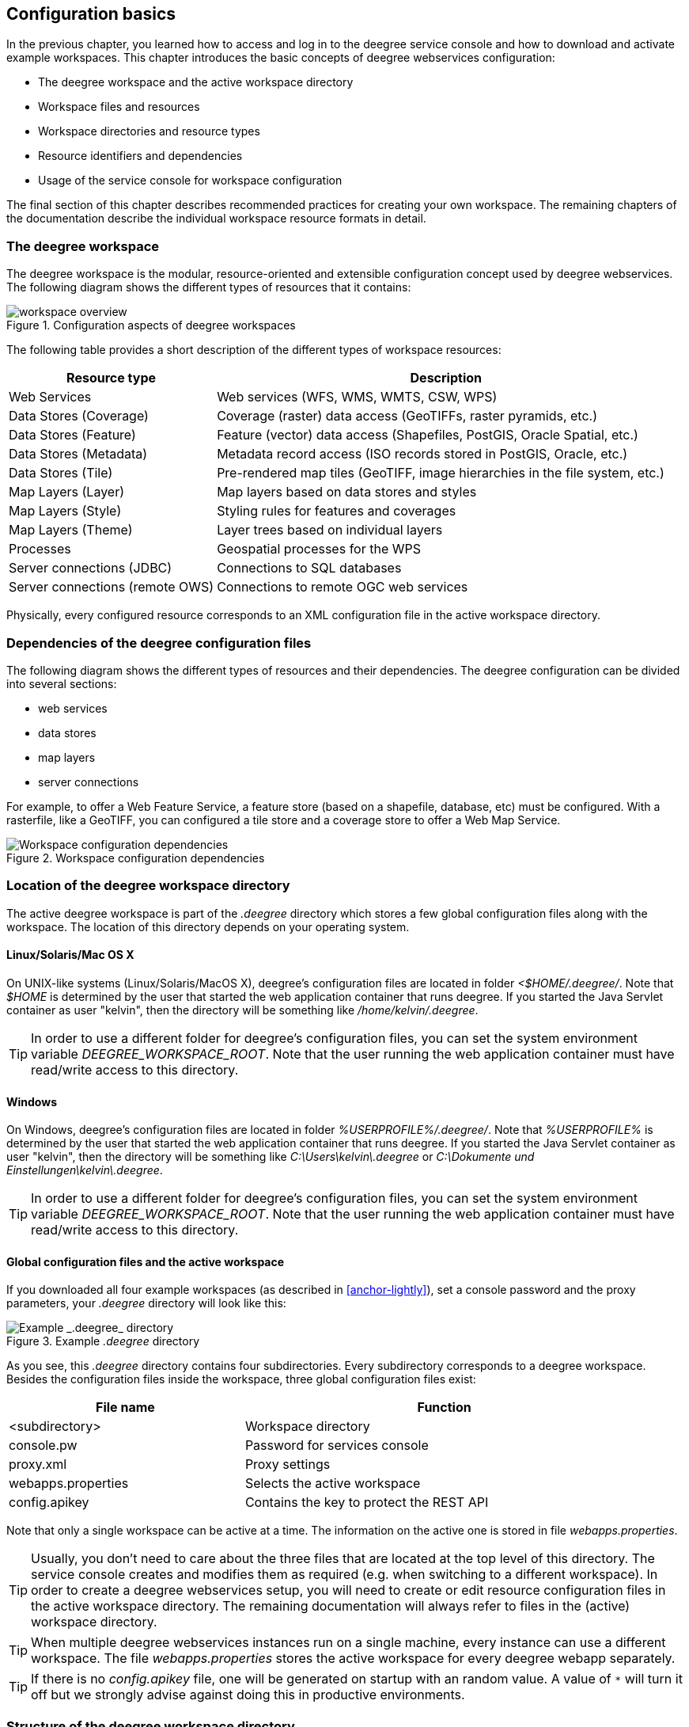 [[anchor-configuration-basics]]
== Configuration basics

In the previous chapter, you learned how to access and log in to the
deegree service console and how to download and activate example
workspaces. This chapter introduces the basic concepts of deegree
webservices configuration:

* The deegree workspace and the active workspace directory
* Workspace files and resources
* Workspace directories and resource types
* Resource identifiers and dependencies
* Usage of the service console for workspace configuration

The final section of this chapter describes recommended practices for
creating your own workspace. The remaining chapters of the documentation
describe the individual workspace resource formats in detail.

=== The deegree workspace

The deegree workspace is the modular, resource-oriented and extensible
configuration concept used by deegree webservices. The following diagram
shows the different types of resources that it contains:

.Configuration aspects of deegree workspaces
image::workspace-overview.png[]

The following table provides a short description of the different types
of workspace resources:

[width="100%",cols="31%,69%",options="header",]
|===
|Resource type |Description
|Web Services |Web services (WFS, WMS, WMTS, CSW, WPS)

|Data Stores (Coverage) |Coverage (raster) data access (GeoTIFFs, raster
pyramids, etc.)

|Data Stores (Feature) |Feature (vector) data access (Shapefiles,
PostGIS, Oracle Spatial, etc.)

|Data Stores (Metadata) |Metadata record access (ISO records stored in
PostGIS, Oracle, etc.)

|Data Stores (Tile) |Pre-rendered map tiles (GeoTIFF, image hierarchies
in the file system, etc.)

|Map Layers (Layer) |Map layers based on data stores and styles

|Map Layers (Style) |Styling rules for features and coverages

|Map Layers (Theme) |Layer trees based on individual layers

|Processes |Geospatial processes for the WPS

|Server connections (JDBC) |Connections to SQL databases

|Server connections (remote OWS) |Connections to remote OGC web services
|===

Physically, every configured resource corresponds to an XML
configuration file in the active workspace directory.

=== Dependencies of the deegree configuration files

The following diagram shows the different types of resources and their
dependencies. The deegree configuration can be divided into several
sections:


* web services
* data stores
* map layers
* server connections


For example, to offer a Web Feature Service, a feature store (based on a
shapefile, database, etc) must be configured. With a rasterfile, like a
GeoTIFF, you can configured a tile store and a coverage store to offer a
Web Map Service.

.Workspace configuration dependencies
image::workspace-configuration-dependencies.png[Workspace configuration dependencies]

=== Location of the deegree workspace directory

The active deegree workspace is part of the _.deegree_ directory which
stores a few global configuration files along with the workspace. The
location of this directory depends on your operating system.

==== Linux/Solaris/Mac OS X

On UNIX-like systems (Linux/Solaris/MacOS X), deegree's configuration
files are located in folder _<$HOME/.deegree/_. Note that _$HOME_ is
determined by the user that started the web application container that
runs deegree. If you started the Java Servlet container as user
"kelvin", then the directory will be something like
_/home/kelvin/.deegree_.

TIP: In order to use a different folder for deegree's configuration files,
you can set the system environment variable _DEEGREE_WORKSPACE_ROOT_.
Note that the user running the web application container must have
read/write access to this directory.

==== Windows

On Windows, deegree's configuration files are located in folder
_%USERPROFILE%/.deegree/_. Note that _%USERPROFILE%_ is determined
by the user that started the web application container that runs
deegree. If you started the Java Servlet container as user "kelvin",
then the directory will be something like _C:\Users\kelvin\.deegree_
or _C:\Dokumente und Einstellungen\kelvin\.deegree_.

TIP: In order to use a different folder for deegree's configuration files,
you can set the system environment variable _DEEGREE_WORKSPACE_ROOT_.
Note that the user running the web application container must have
read/write access to this directory.


[[anchor-global-configuration]]
==== Global configuration files and the active workspace

If you downloaded all four example workspaces (as described in <<anchor-lightly>>), set a console password and the proxy parameters,
your _.deegree_ directory will look like this:

.Example _.deegree_ directory
image::workspace-root.png[Example _.deegree_ directory]

As you see, this _.deegree_ directory contains four subdirectories.
Every subdirectory corresponds to a deegree workspace. Besides the
configuration files inside the workspace, three global configuration
files exist:

[width="94%",cols="37%,63%",options="header",]
|===
|File name |Function
|<subdirectory> |Workspace directory
|console.pw |Password for services console
|proxy.xml |Proxy settings
|webapps.properties |Selects the active workspace
|config.apikey |Contains the key to protect the REST API
|===

Note that only a single workspace can be active at a time. The
information on the active one is stored in file _webapps.properties_.

TIP: Usually, you don't need to care about the three files that are located
at the top level of this directory. The service console creates and
modifies them as required (e.g. when switching to a different
workspace). In order to create a deegree webservices setup, you will
need to create or edit resource configuration files in the active
workspace directory. The remaining documentation will always refer to
files in the (active) workspace directory.

TIP: When multiple deegree webservices instances run on a single machine,
every instance can use a different workspace. The file
_webapps.properties_ stores the active workspace for every deegree
webapp separately.

TIP: If there is no _config.apikey_ file, one will be generated on startup
with an random value. A value of `*` will turn it off but we strongly advise
against doing this in productive environments.

=== Structure of the deegree workspace directory

The workspace directory is a container for resource files with a
well-defined directory structure. When deegree starts up, the active
workspace directory is determined and the following subdirectories are
scanned for XML resource configuration files:

[width="81%",cols="43%,57%",options="header",]
|===
|Directory |Resource type
|services/ |Web services
|datasources/coverage/ |Coverage Stores
|datasources/feature/ |Feature Stores
|datasources/metadata/ |Metadata Stores
|datasources/tile/ |Tile Stores
|layers/ |Map Layers (Layer)
|styles/ |Map Layers (Style)
|themes/ |Map Layers (Theme)
|processes/ |Processes
|jdbc/ |Server Connections (JDBC)
|datasources/remoteows/ |Server Connections (Remote OWS)
|storedqueries/managed/ |Stored queries created via WFS interface
|===

A workspace directory may contain additional directories to provide
additional files along with the resource configurations. The major
difference is that these directories are not scanned for resource files.
Some common ones are:

[width="94%",cols="36%,64%",options="header",]
|===
|Directory |Used for
|appschemas/ |GML application schemas
|data/ |Datasets (GML, GeoTIFF, ...)
|manager/ |Example requests (for the generic client)
|===

==== Workspace files and resources

In order to clarify the relation between workspace files and resources,
let's have a look at an example:

.Example workspace directory
image::workspace-example.png[Example workspace directory]

As noted, deegree scans the well-known resource directories for XML
files (_*.xml_) on startup (note that it will omit directory
_manager_, as it is not a well-known resource directory). For every
file found, deegree will check the type of configuration format (by
determining the name of the XML root element). If it is a recognized
format, deegree will try to create and initialize a corresponding
resource. For the example, this results in the following setup:

* A metadata store with id _iso19115_
* A JDBC connection pool with id _conn1_
* A web service with id _csw_

The individual XML resource formats and their options are described in
the later chapters of the documentation.

TIP: You may wonder why the _main.xml_ and _metadata.xml_ files are not
considered as web service resource files. These two filenames are
reserved and treated specifically. See <<anchor-configuration-service>>
for details.

WARNING: It is recommended to configure the proxy 'proxy.xml' globally and not
inside the workspace directory. If multiple deegree instances are operated within
a container, it is impossible to configure different proxies.
See <<anchor-global-configuration>>

TIP: The configuration format has to match the workspace subdirectory, e.g.
metadata store configuration files are only considered when they are
located in _datasources/metadata_.

==== Resource identifiers and dependencies

It has already been hinted that resources have an identifier, e.g. for
file _jdbc/conn1.xml_ a JDBC connection pool with identifier _conn1_
is created. You probably have guessed that the identifier is derived
from the file name (file name minus suffix), but you may wonder what
purpose the identifier serves. The identifier is used for wiring
resources. For example, an ISO metadata store resource requires a JDBC
pool, because it provides the actual connections to the SQL database.
Therefore, the corresponding resource configuration format has an
element to specify it:

*Example for wiring workspace resources*

[source,xml]
----
<ISOMetadataStore xmlns="http://www.deegree.org/datasource/metadata/iso19115">

  <!-- [1] Identifier of JDBC connection -->
  <JDBCConnId>conn1</JDBCConnId>

  [...]

</ISOMetadataStore>
----

In this example, the ISO metadata store is wired to JDBC connection pool
_conn1_. Many deegree resource configuration files contain such
references to dependent resources. Some resources perform auto-wiring.
For example, every CSW instance needs to connect to a metadata store for
accessing stored metadata records. If the CSW configuration omits the
reference to the metadata store, it is assumed that there's exactly one
metadata store defined in the workspace and deegree will automatically
connect the CSW to this store.

TIP: The required dependencies are specific to every type of resource and are
documented for each resource configuration format.

==== Proxy configuration

The configuration format for the deegree proxy configuration is defined
by schema file http://schemas.deegree.org/3.5/proxy/proxy.xsd. The
following table lists all available configuration options. When
specifiying them, their order must be respected.

[width="100%",cols="24%,10%,7%,59%",options="header",]
|===
|Option |Cardinality |Value |Description
|@overrideSystemSettings |0..1 |Boolean | Specifies if already set proxy settings should be overwritten

|ProxyHost |0..1 | String | The hostname, or address, of the proxy server

|HttpProxyHost |0..1 | String | The hostname, or address, of the proxy server for protocol `HTTP`

|HttpsProxyHost |0..1 | String | The hostname, or address, of the proxy server for protocol `HTTPS`

|FtpProxyHost |0..1 | String | The hostname, or address, of the proxy server for protocol `FTP`

|ProxyPort | 0..1 | Integer | The port number of the proxy server

|HttpProxyPort | 0..1 | Integer | The port number of the proxy server for protocol `HTTP`

|HttpsProxyPort | 0..1 | Integer | The port number of the proxy server for protocol `HTTPS`

|FtpProxyPort | 0..1 | Integer | The port number of the proxy server for protocol `FTP`

|ProxyUser |0..1 | String | Username for proxy server authtentication

|HttpProxyUser |0..1 | String | Username for proxy server authtentication for protocol `HTTP`

|HttpsProxyUser |0..1 | String | Username for proxy server authtentication for protocol `HTTPS`

|FtpProxyUser |0..1 | String | Username for proxy server authtentication for protocol `FTP`

|ProxyPassword |0..1 | String | Password for proxy server authtentication

|HttpProxyPassword |0..1 | String | Password for proxy server authtentication for protocol `HTTP`

|HttpsProxyPassword |0..1 | String | Password for proxy server authtentication for protocol `HTTPS`

|FtpProxyPassword |0..1 | String | Password for proxy server authtentication for protocol `FTP`

|NonProxyHosts |0..1 | String | Indicates the hosts that should be accessed without going through the proxy. Multiple values can be separated by the `{vbar}` character.

|HttpNonProxyHosts |0..1 | String | Indicates the hosts that should be accessed without going through the proxy for protocol `HTTP`. Multiple values can be separated by the `{vbar}` character.

|HttpsNonProxyHosts |0..1 | String | Indicates the hosts that should be accessed without going through the proxy for protocol `HTTPS`. Multiple values can be separated by the `{vbar}` character.

|FtpNonProxyHosts |0..1 | String | Indicates the hosts that should be accessed without going through the proxy for protocol `FTP`. Multiple values can be separated by the `{vbar}` character.
|===

*Example for a proxy setup with proxy server for HTTP and HTTPS*
[source,xml]
----
<ProxyConfiguration
                    xmlns="http://www.deegree.org/proxy"
                    xmlns:xsi="http://www.w3.org/2001/XMLSchema-instance"
                    xsi:schemaLocation="http://www.deegree.org/proxy http://schemas.deegree.org/3.5/proxy/proxy.xsd"
                    overrideSystemSettings="true">

    <HttpProxyHost>proxy.example.com</HttpProxyHost>
    <HttpsProxyHost>proxy.example.com</HttpsProxyHost>
    <HttpProxyPort>3128</HttpProxyPort>
    <HttpsProxyPort>3128</HttpsProxyPort>
    <HttpNonProxyHosts>127.0.0.1|localhost|acme.example.com</HttpNonProxyHosts>
    <HttpsNonProxyHosts>127.0.0.1|localhost|acme.example.com</HttpsNonProxyHosts>
</ProxyConfiguration>
----

____
NOTE: When specifying the proxy server, this can be defined individually
per protocol or in general. It is recommend to specify the proxy servers with
protocol if possible and to define the settings for
`HttpProxy...` and `HttpsProxy...` identically.
____

=== Using the service console for managing resources

As an alternative to dealing with the workspace resource configuration
files directly on the filesystem, you can also use the service console
for this task. The service console has a corresponding menu entry for
every type of workspace resource. All resource menu entries are grouped
in the lower menu on the left:

.Workspace resource menu entries
image::console_resources.png[Workspace resource menu entries,scaledwidth=50.0%]

Although the console offers additional functionality for some resource
types, the basic management of resources is always identical.

==== Displaying configured resources

In order to display the configured workspace resources of a certain
type, click on the corresponding menu entry. The following screenshot
shows the metadata store resources in deegree-workspace-csw:

.Displaying metadata store resources
image::console_metadata_stores.png[Displaying metadata store resources,scaledwidth=50.0%]

The right part of the window displays a table with all configured
metadata store resources. In this case, the workspace contains a single
resource with identifier "iso19115" which is in status "On".

==== Deactivating a resource

The "Deactivate" link allows to turn off a resource temporarily (while
keeping the configuration):

.Deactivate action
image::console_deactivate.png[Deactivate action,scaledwidth=50.0%]

After clicking on "Deactivate", the status of the resource will be
"Off", and the "Deactivate" link will change to "Activate". Also, the
"Reload" link at the top will turn red to notify that there may be
changes that need to be propagated to dependent resources:

.Deactivated a resource
image::console_deactivated.png[Deactivated a resource,scaledwidth=50.0%]

TIP: When a resource is being deactivated, the suffix of the corresponding
configuration file is changed to ".ignore". Reactivating changes the
suffix back to ".xml".

==== Editing a resource

By clicking on the "Edit" link, you can edit the corresponding XML
configuration inside your browser:

.Edit action
image::console_edit.png[Edit action,scaledwidth=50.0%]

The XML configuration will be displayed:

.Editing a resource configuration
image::console_editing.png[Editing a resource configuration,scaledwidth=50.0%]

You can now perform configuration changes in the text area and click on
"Save". Or click any of the links:

* Display Schema: Displays the XML schema file for the resource
configuration format.
* Cancel: Discards any changes.
* Turn on highlighting: Perform syntax highlighting.

If there are no (syntactical) errors in the configuration, the "Save"
link will take you back to the corresponding resource view. Before
actually saving the file, the service console will perform an XML
validation of the file and display any syntactical errors:

.Displaying a syntax error
image::console_edit_error.png[Displaying a syntax error,scaledwidth=50.0%]

In this case, the mandatory "JDBCConnId" element was removed, which
violates the configuration schema. This needs to be corrected, before
"Save" will actually save the file to the workspace directory.

==== Deleting a resource

The "Delete" link will deactivate the resource and delete the
corresponding configuration file from the workspace:

.Delete action
image::console_delete.png[Delete action,scaledwidth=50.0%]

==== Creating a new resource

In order to add a new resource, enter a new identifier in the text
field, select a resource sub-type from the drop-down and click on
"Create new":

.Adding a WMS resource with identifier "mywms"
image::console_add.png[Adding a WMS resource with identifier "mywms",scaledwidth=50.0%]

The next steps depend on the type of resource, but generally you have to
choose between different options and the result will be a new resource
configuration file in the workspace.

[[anchor-console-errors]]
==== Displaying error messages

One of the most helpful features of the console is that it can help to
detect and fix errors in a workspace setup. For example, if you delete
(or deactivate) JDBC connection "conn1" in deegree-workspace-csw and
click "[Reload]", you will see the following:

.Errors in resource categories
image::console_error.png[Errors in resource categories,scaledwidth=50.0%]

The red exclamation marks near "services" and "metadata" show that these
resource categories have resources with errors. Let's click on the
metadata link to see what's going on:

.Resource "iso19115" has an error
image::console_error2.png[Resource "iso19115" has an error,scaledwidth=50.0%]

The metadata resource view reveals that the metadata store "iso19115"
has an error. Clicking on "Show errors" leads to:

.Details on the problem with "iso19115"
image::console_error3.png[Details on the problem with "iso19115",scaledwidth=50.0%]

The error message gives an important hint: "No JDBC connection pool with
id 'conn1' defined." deegree was unable to initialize the metadata
store, because it refers to a JDBC connection pool "conn1". You may
wonder what the error in the services category is about:

.Details on the problem with "csw"
image::console_error4.png[Details on the problem with "csw",scaledwidth=50.0%]

As you see, the problem with the service resource ("There is no
MetadataStore configured, ensure that exactly one store is available!)
is actually a consequence of the other issue. Because deegree couldn't
initialize the metadata store, it was also unable to start up the CSW
correctly. If you add a new JDBC connection "conn1" and click on
"[Reload]", both problems should disappear.

==== Resource type specific actions

In addition to the common management functionality, some resource views
offer additional actions. This is described in the corresponding
chapters, but here's a short overview:

* Web Services: Display service capabilities ("Capabilities"), edit
service metadata ("Edit metadata"), edit controller configuration ("Edit
global config")
* Feature Stores: Display feature types and number of stored features
("Info"), Import GML feature collections ("Loader"), Mapping wizard
("Create new" SQL feature store)
* Metadata Stores: Import metadata sets ("Loader"), create database
tables ("Setup tables")
* Server Connections (JDBC): Test database connection ("Test")

=== Best practices for creating workspaces

This section provides some hints for creating a deegree workspace.

==== Start from example or from scratch

For creating your own workspace, you have two options. Option 1 is to
use an existing workspace as a template and adapt it to your needs.
Option 2 is to start from scratch, using an empty workspace. Adapting an
existing workspace makes a lot of sense if your use-case is close to the
scenario of the workspace. For example, if you want to set up INSPIRE
View and Download Services, it is a good option to use
<<anchor-workspace-inspire>> as a starting point.

In order to create a new workspace, simply create a new directory in the
_.deegree_ directory.

.Creating the new workspace _myscenario_
image::workspace-new.png[Creating the new workspace _myscenario_]

Afterwards, switch to the new workspace using the services console, as
described in <<anchor-downloading-workspaces>>.

==== Find out which resources you need

The first step is to identify the types of workspace resources that you
need for your use-case. You probably know already which types of
services your setup requires. The next step is to identify the
dependencies for every service by having a look at the respective
chapter in the documentation. Let's say you want a setup with a
transactional WFS, a WMS and a CSW:

* A WFS instance requires 1..n feature stores
* A WMS instance requires 1..n themes
* A CSW instance requires a single metadata store

Now you have to dig deeper: What kinds of feature stores exist? Maybe
you will find out that what you want is an SQL feature store. So you
read the respective part of the documentation and see that an SQL
feature store requires a JDBC connection pool resource. Do the same
research for the WMS dependencies. A WMS depends on a theme. Find out
what a theme is and what it requires. In short, you have to answer the
following questions for every encountered resource:

* What does resource do?
* How is it configured?
* On which resources does this resource depend?

At the end of this process you should know about the resources that you
will have to configure for your setup.

TIP: Alternatively, you can approach the resources question bottom-up. Let's
say you have your data ready in a PostGIS database. You want to
visualize it using a WMS. So you would require a JDBC resource pool that
connects to your database. You need a simple SQL feature store (or an
SQL feature store) that uses the new connection pool. You create one or
more feature layers that are wired to the feature store and a theme
based on the layers. At the end of the chain is the WMS resource which
has to be configured to use the theme resource. Rendering styles can be
created later (references have to be added to the layers configuration).

==== Use a validating XML editor

All deegree XML configuration files have a corresponding XML schema,
which allows to detect syntactical errors easily. The editor built into
the services console performs validation when you save a configuration
file. If the contents is not valid according to the schema, the file
will not be saved, but an error message will be displayed:

.The services console displays an XML syntax error
image::console_edit_error.png[The services console displays an XML syntax error,scaledwidth=50.0%]

If you prefer to use a different editor for editing deegree's
configuration files, it is highly recommended to choose a validating XML
editor. Successfully tested editors are Eclipse and Altova XML Spy, but
any schema-aware editor should work.

TIP: In case you are able to understand XML schema, you can also use the
schema file to find out about the available config options. deegree's
schema files are hosted at http://schemas.deegree.org.

==== Check the resource status and error messages

As pointed out in <<anchor-console-errors>>, the service console
indicates errors if resources cannot be initialized. Here's an example:

.Error message
image::console_error3.png[Error message,scaledwidth=50.0%]

In this case, it was not possible to initialize the JDBC connection (and
the resources that depend on it). You can spot resource categories and
resources that have errors easily, as they have a red exclamation mark.
Click on the respective resource level and on "Errors" near the broken
resource to see the error message. After fixing the error, click on
"Reload" to re-initialize the workspace. If your fix was successful, the
exclamation mark will be gone.

Additional information can be found in the log output of the Java Servlet container. When
initializing workspace resources, information on every resource will be
logged, along with error messages.

.Log messages in the log output of the Java Servlet container, here an example taken from Apache Tomcat
image::terminal.png[Log messages in the deegree log,scaledwidth=50.0%]

TIP: The location of the file _deegree.log_ depends
on the configuration of the logging framework. For Tomcat, you will find it in the _logs/_ directory.

TIP: More logging can be activated by adjusting file _log4j2.properties_ in
the _/WEB-INF/classes/_ directory of the deegree web application. See chapter <<anchor-logging-configuration>> for more information how to configure the logging framework.

